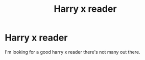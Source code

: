 #+TITLE: Harry x reader

* Harry x reader
:PROPERTIES:
:Author: gkennedy123
:Score: 0
:DateUnix: 1610759375.0
:DateShort: 2021-Jan-16
:FlairText: Recommendation
:END:
I'm looking for a good harry x reader there's not many out there.

